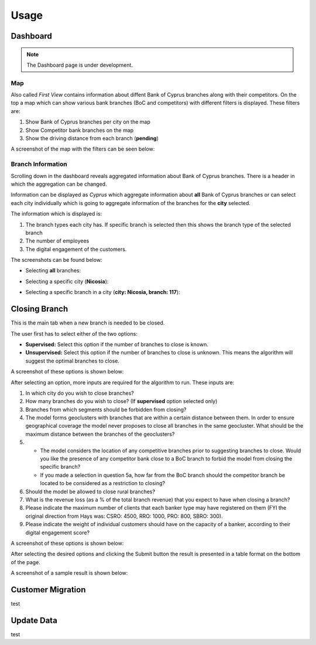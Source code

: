 Usage
=====

.. _dashboard:

Dashboard
------------

.. note::

   The Dashboard page is under development.
   

Map
**********

Also called `First View` contains information about diffent Bank of Cyprus branches along with their competitors.
On the top a map which can show various bank branches (BoC and competitors) with different filters is displayed. These filters are:

1) Show Bank of Cyprus branches per city on the map
2) Show Competitor bank branches on the map
3) Show the driving distance from each branch (**pending**)


A screenshot of the map with the filters can be seen below:

.. image:: images/dashboard1.PNG
  :width: 700
  :alt: First View
  
  
Branch Information
**********


Scrolling down in the dashboard reveals aggregated information about Bank of Cyprus branches. There is a header in which the aggregation can be changed. 

Information can be displayed as `Cyprus` which aggregate information about **all** Bank of Cyprus branches or can select each city individually which is going to aggregate information of the branches for the **city** selected. 

The information which is displayed is:

1) The branch types each city has. If specific branch is selected then this shows the branch type of the selected branch
2) The number of employees
3) The digital engagement of the customers.


The screenshots can be found below:

* Selecting **all** branches:

.. image:: images/dashboard2.PNG
  :width: 700
  :alt: First View
  
.. image:: images/dashboard4.PNG
  :width: 700
  :alt: First View

* Selecting a specific city (**Nicosia**):

.. image:: images/dashboard3.PNG
  :width: 700
  :alt: First View

* Selecting a specific branch in a city (**city: Nicosia, branch: 117**):

.. image:: images/dashboard5.PNG
  :width: 700
  :alt: First View




Closing Branch
----------------

This is the main tab when a new branch is needed to be closed.

The user first has to select either of the two options:

* **Supervised:** Select this option if the number of branches to close is known.
* **Unsupervised:** Select this option if the number of branches to close is unknown. This means the algorithm will suggest the optimal branches to close.

A screenshot of these options is shown below:

.. image:: images/closing_branch1.PNG
  :width: 700
  :alt: First View


After selecting an option, more inputs are required for the algorithm to run. These inputs are:

1) In which city do you wish to close branches?
2) How many branches do you wish to close? (If **supervised** option selected only)
3) Branches from which segments should be forbidden from closing?
4) The model forms geoclusters with branches that are within a certain distance between them. In order to ensure geographical coverage the model never proposes to close all branches in the same geocluster. What should be the maximum distance between the branches of the geoclusters? 

5)   
  * The model considers the location of any competitive branches prior to suggesting branches to close. Would you like the presence of any competitor bank close to a BoC branch to forbid the model from closing the specific branch? 
  * If you made a selection in question 5a, how far from the BoC branch should the competitor branch be located to be considered as a restriction to closing?
  
6) Should the model be allowed to close rural branches?
7)  What is the revenue loss (as a % of the total branch revenue) that you expect to have when closing a branch?
8)  Please indicate the maximum number of clients that each banker type may have registered on them (FYI the original direction from Hays was: CSRO: 4500, RRO: 1000, PRO: 800, SBRO: 300).
9) Please indicate the weight of individual customers should have on the capacity of a banker, according to their digital engagement score?


A screenshot of these options is shown below:

.. image:: images/closing_branch2.PNG
  :width: 700
  :alt: First View



After selecting the desired options and clicking the Submit button the result is presented in a table format on the bottom of the page.


A screenshot of a sample result is shown below:

.. image:: images/closing_branch3.PNG
  :width: 700
  :alt: First View


Customer Migration
----------------

test


Update Data
----------------

test
